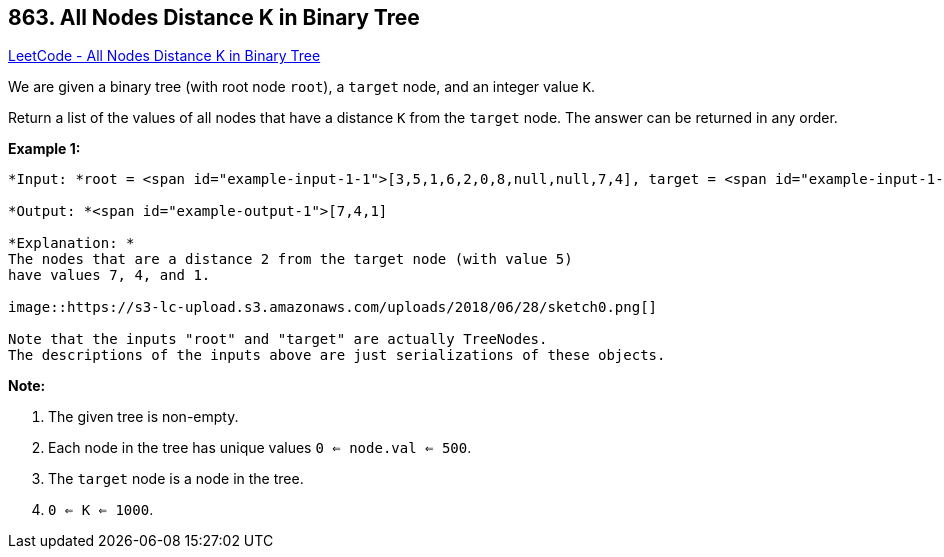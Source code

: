 == 863. All Nodes Distance K in Binary Tree

https://leetcode.com/problems/all-nodes-distance-k-in-binary-tree/[LeetCode - All Nodes Distance K in Binary Tree]

We are given a binary tree (with root node `root`), a `target` node, and an integer value `K`.

Return a list of the values of all nodes that have a distance `K` from the `target` node.  The answer can be returned in any order.

 





*Example 1:*

[subs="verbatim,quotes"]
----
*Input: *root = <span id="example-input-1-1">[3,5,1,6,2,0,8,null,null,7,4], target = <span id="example-input-1-2">5, K = <span id="example-input-1-3">2

*Output: *<span id="example-output-1">[7,4,1]

*Explanation: *
The nodes that are a distance 2 from the target node (with value 5)
have values 7, 4, and 1.

image::https://s3-lc-upload.s3.amazonaws.com/uploads/2018/06/28/sketch0.png[]

Note that the inputs "root" and "target" are actually TreeNodes.
The descriptions of the inputs above are just serializations of these objects.
----

 

*Note:*


. The given tree is non-empty.
. Each node in the tree has unique values `0 <= node.val <= 500`.
. The `target` node is a node in the tree.
. `0 <= K <= 1000`.



